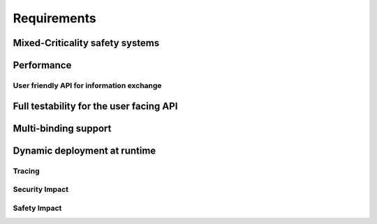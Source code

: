 ..
   # *******************************************************************************
   # Copyright (c) 2025 Contributors to the Eclipse Foundation
   #
   # See the NOTICE file(s) distributed with this work for additional
   # information regarding copyright ownership.
   #
   # This program and the accompanying materials are made available under the
   # terms of the Apache License Version 2.0 which is available at
   # https://www.apache.org/licenses/LICENSE-2.0
   #
   # SPDX-License-Identifier: Apache-2.0
   # *******************************************************************************

.. _com_requirements:

Requirements
============

.. feat_req:: Support for Time-based Architecture
   :id: feat_req__com__time_based_arch
   :reqtype: Functional
   :security: NO
   :safety: ASIL_B
   :satisfies: stkh_req__communication__inter_process, stkh_req__app_architectures__support_time
   :status: valid

   The communication framework shall provide API to support a time-based architecture.

.. feat_req:: Support for Data-driven Architecture
   :id: feat_req__com__data_driven_arch
   :reqtype: Functional
   :security: NO
   :safety: QM
   :satisfies: stkh_req__communication__inter_process, stkh_req__app_architectures__support_data
   :status: valid

   The communication framework shall provide API to support a data-driven architecture.

.. feat_req:: Support for Request-driven Architecture
   :id: feat_req__com__request_driven_arch
   :reqtype: Functional
   :security: NO
   :safety: QM
   :satisfies: stkh_req__communication__inter_process, stkh_req__app_architectures__support_request
   :status: valid

   The communication framework shall provide API to support a request-driven architecture.

.. feat_req:: Communication Interfaces
   :id: feat_req__com__interfaces
   :reqtype: Functional
   :security: NO
   :safety: ASIL_B
   :satisfies: stkh_req__communication__inter_process, stkh_req__app_architectures__support_data,stkh_req__app_architectures__support_request
   :status: valid

   A communication interface consists of a combination of any number of the following elements:

   - Event-Types
   - Methods
   - Signals

.. feat_req:: Event Type
   :id: feat_req__com__event_type
   :reqtype: Functional
   :security: NO
   :safety: ASIL_B
   :satisfies: stkh_req__communication__inter_process, stkh_req__app_architectures__support_data
   :status: valid

   An event-type is part of a communication interface and has:

   - a name
   - a data type

   The producer can assign a value to it.
   Consumers can subscribe to value-changed events of the element or poll unseen, cached events.

.. feat_req:: Method
   :id: feat_req__com__method
   :reqtype: Functional
   :security: NO
   :safety: ASIL_B
   :satisfies: stkh_req__communication__inter_process, stkh_req__app_architectures__support_request
   :status: valid

   A method is part of a communication interface and has:

   - a name
   - a specified application routine with a given set of parameters and a return type

   When a communication partner issues a call to the method with the required parameters:

   #. it shall invoke the application routine with the provided parameters, and
   #. return its result to the communication partner

   A method call shall be possible both synchronously and asynchronously.

.. feat_req:: Signal
   :id: feat_req__com__signal
   :reqtype: Functional
   :security: NO
   :safety: QM
   :satisfies: stkh_req__communication__inter_process, stkh_req__app_architectures__support_time
   :status: valid

   A signal is part of a communication interface and has:

   - a name

   A client can trigger the signal.
   The service instance offering the trigger can:

   - wait for the signal to be triggered
   - check if the signal was triggered

   .. note::
      Signals can not transport data. They are meant to be fast synchronization mechanism with low setup cost. Thus, depending on the location of the communication partners primitives like Linux Signals or QNX Pulses or Hypervisor Signalling APIs may be chosen.


.. feat_req:: Producer-Consumer Pattern
   :id: feat_req__com__producer_consumer
   :reqtype: Functional
   :security: NO
   :safety: ASIL_B
   :satisfies: stkh_req__communication__inter_process, stkh_req__app_architectures__support_time
   :status: valid

   Communication shall be cached based on the producer-consumer pattern.

.. feat_req:: Service Instance
   :id: feat_req__com__service_instance
   :reqtype: Functional
   :security: NO
   :safety: ASIL_B
   :satisfies: stkh_req__communication__inter_process
   :status: valid

   Multiple service instances shall be able to offer the same interface.

   .. note::
      A communication interface that is offered to consumers is called a service instance.

.. feat_req:: Service Instance Names
   :id: feat_req__com__service_instance_names
   :reqtype: Functional
   :security: NO
   :safety: ASIL_B
   :satisfies: stkh_req__communication__inter_process
   :status: valid

   A service instance is offered under one or more unique names by which it can be discovered.
   Names follow a POSIX path style.

   .. note::
      The resolution from a service instance name to the protocol-specific identifier is handled by the service
      discovery.

.. feat_req:: Versioning
   :id: feat_req__com__versioning
   :reqtype: Functional
   :security: NO
   :safety: ASIL_B
   :satisfies: stkh_req__communication__inter_process
   :status: valid

   The communication framework shall support versioning of service instances:

   - Version information of a service instance is binding-specific.
   - Version information is provided in the deployment configuration.

   .. note::
      Multiple service instances can have the same interface and version.

.. feat_req:: Service location transparency
   :id: feat_req__com__service_location_transparency
   :reqtype: Functional
   :security: NO
   :safety: ASIL_B
   :satisfies: stkh_req__communication__inter_process
   :status: valid

   The interface to access service instances is agnostic to the binding used to communicate with the service.

   .. note::
      Deployment information may require manual changes based on where the service is located.

.. feat_req:: Stateless communication
   :id: feat_req__com__stateless_communication
   :reqtype: Functional
   :security: NO
   :safety: ASIL_B
   :satisfies: stkh_req__communication__inter_process
   :status: valid

   The communication framework shall support stateless communication.

   .. note::
      - In case of events, the producer is not aware of its consumers.
      - In case of RPC, the skeleton is not aware of the proxy, this request originated from.

.. feat_req:: Service instance_granularity
   :id: feat_req__com__service_instance_granularity
   :reqtype: Functional
   :security: NO
   :safety: ASIL_B
   :satisfies: stkh_req__communication__inter_process
   :status: valid

   The communication framework shall support multiple service instances per software architecture element.

   .. note::
      A software architecture element is for example an application, activity, proces, ...

.. feat_req:: Service discovery
   :id: feat_req__com__service_discovery
   :reqtype: Functional
   :security: NO
   :safety: ASIL_B
   :satisfies: stkh_req__communication__inter_process
   :status: valid

   The communication framework shall provide service discovery to find available services during runtime.    Service discovery shall consider version compatibility. Service discovery shall be handled implicitly (where possible).

   .. note::
      The service discovery may be restricted/impacted by availability of deployment information.


Mixed-Criticality safety systems
^^^^^^^^^^^^^^^^^^^^^^^^^^^^^^^^

.. feat_req:: Safe communication over criticality levels
   :id: feat_req__com__safe_communication
   :reqtype: Functional
   :security: YES
   :safety: ASIL_B
   :satisfies: stkh_req__communication__inter_process
   :status: valid

   The communication framework shall support safe communication involving communication partners on the same or multiple
   criticality levels.

.. feat_req:: Data Corruption
   :id: feat_req__com__data_corruption
   :reqtype: Functional
   :security: YES
   :safety: ASIL_B
   :satisfies: stkh_req__communication__inter_process
   :status: valid

   Consumers with lower criticality shall not be able to corrupt data consumed by partners with higher criticality.

.. feat_req:: Data Reordering
   :id: feat_req__com__data_reordering
   :reqtype: Functional
   :security: YES
   :safety: ASIL_B
   :satisfies: stkh_req__communication__inter_process
   :status: valid

   Consumers with lower criticality shall not be able to modify the order of data consumed by partners with higher
   criticality.

.. feat_req:: Data Repetition
   :id: feat_req__com__data_repetition
   :reqtype: Functional
   :security: YES
   :safety: ASIL_B
   :satisfies: stkh_req__communication__inter_process
   :status: valid

   Consumers with lower criticality shall not be able to duplicate data consumed by other communication partners with
   higher criticality.

.. feat_req:: Data Loss
   :id: feat_req__com__data_loss
   :reqtype: Functional
   :security: YES
   :safety: ASIL_B
   :satisfies: stkh_req__communication__inter_process
   :status: valid

   Consumers with lower criticality shall not be able to drop data before it is consumed by partners with higher
   criticality.


Performance
^^^^^^^^^^^

.. feat_req:: Zero-Copy Approach
   :id: feat_req__com__zero_copy
   :reqtype: Functional
   :security: NO
   :safety: QM
   :satisfies: stkh_req__communication__inter_process,stkh_req__app_architectures__support_data
   :status: valid

   The communication framework shall enable Zero-Copy communication without copying to-be-transferred data.

   .. note::
      It has to be evaluated on binding level if a Zero-Copy approach is applicable for the respective binding.

User friendly API for information exchange
------------------------------------------

.. feat_req:: Support for multiple programming languages
   :id: feat_req__com__multi_lang
   :reqtype: Non-Functional
   :security: NO
   :safety: QM
   :satisfies: stkh_req__dev_experience__prog_languages
   :status: valid

   The communication framework shall provide a public API for each supported programming language of S-CORE.

.. feat_req:: Support for programming language idioms
   :id: feat_req__com__lang_idioms
   :reqtype: Non-Functional
   :security: NO
   :safety: QM
   :satisfies: stkh_req__dev_experience__prog_languages
   :status: valid

   Each public API shall support the idioms of the programming language it is written in.

.. feat_req:: Use programming language infrastructure
   :id: feat_req__com__lang_infra
   :reqtype: Non-Functional
   :security: NO
   :safety: QM
   :satisfies: stkh_req__dev_experience__prog_languages
   :status: valid

   Each public API shall use core infrastructure of its programming language and accompanying standard libraries,
   whenever possible and meaningful.

   .. note::
      This includes error handling.

Full testability for the user facing API
^^^^^^^^^^^^^^^^^^^^^^^^^^^^^^^^^^^^^^^^

.. feat_req:: Fully mockable public API
   :id: feat_req__com__testability_mock_api
   :reqtype: Non-Functional
   :security: NO
   :safety: QM
   :satisfies: stkh_req__communication__inter_process
   :status: valid

   The public API shall be fully mockable.

.. feat_req:: Fake binding
   :id: feat_req__com__testability_fake_binding
   :reqtype: Non-Functional
   :security: NO
   :safety: QM
   :satisfies: stkh_req__communication__inter_process
   :status: valid

   The communication framework shall provide a fake binding.


Multi-binding support
^^^^^^^^^^^^^^^^^^^^^

.. feat_req:: Multi-binding support
   :id: feat_req__com__multi_binding_support
   :reqtype: Functional
   :security: NO
   :safety: QM
   :satisfies: stkh_req__communication__inter_process
   :status: valid

   The communication framework shall support multiple bindings.

   .. note::
      A binding performs the conversion of user communication to the respective communication protocol. It does this either directly or via a gateway approach.

.. feat_req:: Binding-agnostic public API
   :id: feat_req__com__binding_agnostic_api
   :reqtype: Functional
   :security: NO
   :safety: QM
   :satisfies: stkh_req__communication__inter_process
   :status: valid

   The public API of the communication framework shall be binding-agnostic.

   .. note::
      Binding-agnostic in this context means, that the public API is independent of the binding underneath. E.g., if the binding is exchanged, the public API remains syntactically and semantically unchanged.

.. feat_req:: Multi-binding deployment configuration
   :id: feat_req__com__multi_binding_depl
   :reqtype: Functional
   :security: NO
   :safety: ASIL_B
   :satisfies: stkh_req__communication__inter_process
   :status: valid

   The association of a service instance and the appropriate binding shall be specified in the deployment configuration.

Dynamic deployment at runtime
^^^^^^^^^^^^^^^^^^^^^^^^^^^^^

.. feat_req:: Deployment configuration at runtime
   :id: feat_req__com__depl_config_runtime
   :reqtype: Functional
   :security: YES
   :safety: ASIL_B
   :satisfies: stkh_req__communication__inter_process
   :status: valid

   Deployment configuration shall be read from an integrity-checked configuration file at runtime.

Tracing
-------

.. feat_req:: Support for Tracing
   :id: feat_req__com__tracing
   :reqtype: Functional
   :security: NO
   :safety: ASIL_B
   :satisfies: stkh_req__dev_experience__tracing_of_comm
   :status: valid

   The communication framework shall provide infrastructure to enable binding-agnostic, zero-copy, read-only tracing of
   communication.

Security Impact
---------------

.. feat_req:: Access Control List Placement
   :id: feat_req__com__acl_placement
   :reqtype: Functional
   :security: YES
   :safety: QM
   :satisfies: stkh_req__communication__inter_process
   :status: valid

   The communication framework shall support an Access Control Lists in the deployment configuration.

.. feat_req:: Access Control List per service instance
   :id: feat_req__com__acl_per_service_instance
   :reqtype: Functional
   :security: YES
   :safety: QM
   :satisfies: stkh_req__communication__inter_process
   :status: valid

   The communication framework shall support an Access Control List per service instance.

.. feat_req:: Access Control List for producer
   :id: feat_req__com__acl_for_producer
   :reqtype: Functional
   :security: YES
   :safety: QM
   :satisfies: stkh_req__communication__inter_process
   :status: valid

   The communication framework shall support an Access Control List for the communication partner offering a service
   instance (producer).
   An entry in the ACL corresponds to an allowed consumer.

.. feat_req:: Access Control List for consumer
   :id: feat_req__com__acl_for_consumer
   :reqtype: Functional
   :security: YES
   :safety: QM
   :satisfies: stkh_req__communication__inter_process
   :status: valid

   The communication framework shall support an Access Control List for the communication partner consuming a service
   instance.
   An entry in the ACL corresponds to an allowed producer.

Safety Impact
-------------

.. feat_req:: Communication ASIL level
   :id: feat_req__com__asil
   :reqtype: Functional
   :security: YES
   :safety: ASIL_B
   :satisfies: stkh_req__communication__inter_process
   :status: valid

   The communication framework shall support safe communication up to ASIL-B.

.. needextend:: docname is not None and "communication/ipc/requirements" in docname
   :+tags: ipc
